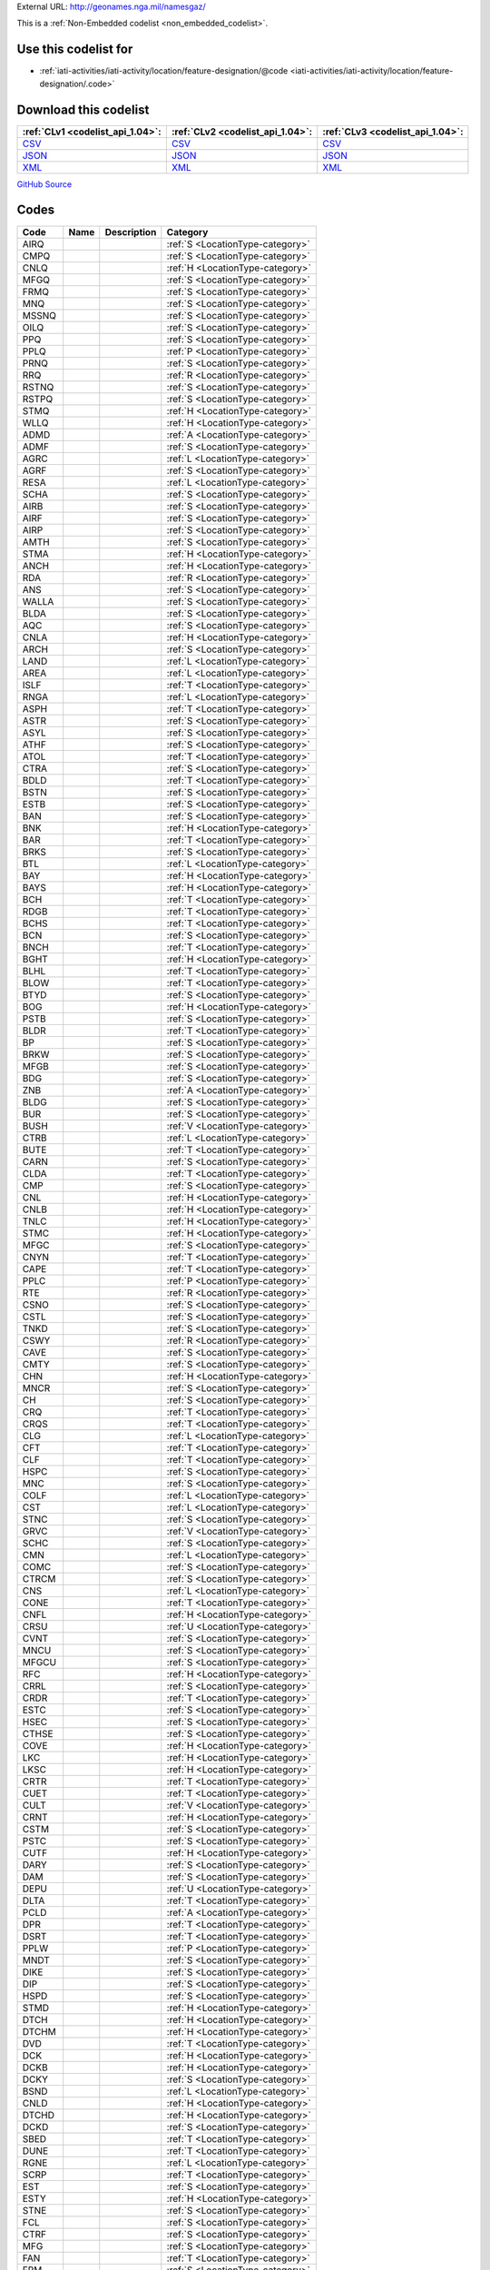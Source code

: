 





External URL: http://geonames.nga.mil/namesgaz/



This is a :ref:`Non-Embedded codelist <non_embedded_codelist>`.



Use this codelist for
---------------------

* :ref:`iati-activities/iati-activity/location/feature-designation/@code <iati-activities/iati-activity/location/feature-designation/.code>`



Download this codelist
----------------------

.. list-table::
   :header-rows: 1

   * - :ref:`CLv1 <codelist_api_1.04>`:
     - :ref:`CLv2 <codelist_api_1.04>`:
     - :ref:`CLv3 <codelist_api_1.04>`:

   * - `CSV <../downloads/clv1/codelist/LocationType.csv>`__
     - `CSV <../downloads/clv2/csv/fr/LocationType.csv>`__
     - `CSV <../downloads/clv3/csv/fr/LocationType.csv>`__

   * - `JSON <../downloads/clv1/codelist/LocationType.json>`__
     - `JSON <../downloads/clv2/json/fr/LocationType.json>`__
     - `JSON <../downloads/clv3/json/fr/LocationType.json>`__

   * - `XML <../downloads/clv1/codelist/LocationType.xml>`__
     - `XML <../downloads/clv2/xml/LocationType.xml>`__
     - `XML <../downloads/clv3/xml/LocationType.xml>`__

`GitHub Source <https://github.com/IATI/IATI-Codelists-NonEmbedded/blob/master/xml/LocationType.xml>`__

Codes
-----

.. _LocationType:
.. list-table::
   :header-rows: 1


   * - Code
     - Name
     - Description
     - Category

   

   * - AIRQ
     - 
     - 
     - :ref:`S <LocationType-category>`

   

   * - CMPQ
     - 
     - 
     - :ref:`S <LocationType-category>`

   

   * - CNLQ
     - 
     - 
     - :ref:`H <LocationType-category>`

   

   * - MFGQ
     - 
     - 
     - :ref:`S <LocationType-category>`

   

   * - FRMQ
     - 
     - 
     - :ref:`S <LocationType-category>`

   

   * - MNQ
     - 
     - 
     - :ref:`S <LocationType-category>`

   

   * - MSSNQ
     - 
     - 
     - :ref:`S <LocationType-category>`

   

   * - OILQ
     - 
     - 
     - :ref:`S <LocationType-category>`

   

   * - PPQ
     - 
     - 
     - :ref:`S <LocationType-category>`

   

   * - PPLQ
     - 
     - 
     - :ref:`P <LocationType-category>`

   

   * - PRNQ
     - 
     - 
     - :ref:`S <LocationType-category>`

   

   * - RRQ
     - 
     - 
     - :ref:`R <LocationType-category>`

   

   * - RSTNQ
     - 
     - 
     - :ref:`S <LocationType-category>`

   

   * - RSTPQ
     - 
     - 
     - :ref:`S <LocationType-category>`

   

   * - STMQ
     - 
     - 
     - :ref:`H <LocationType-category>`

   

   * - WLLQ
     - 
     - 
     - :ref:`H <LocationType-category>`

   

   * - ADMD
     - 
     - 
     - :ref:`A <LocationType-category>`

   

   * - ADMF
     - 
     - 
     - :ref:`S <LocationType-category>`

   

   * - AGRC
     - 
     - 
     - :ref:`L <LocationType-category>`

   

   * - AGRF
     - 
     - 
     - :ref:`S <LocationType-category>`

   

   * - RESA
     - 
     - 
     - :ref:`L <LocationType-category>`

   

   * - SCHA
     - 
     - 
     - :ref:`S <LocationType-category>`

   

   * - AIRB
     - 
     - 
     - :ref:`S <LocationType-category>`

   

   * - AIRF
     - 
     - 
     - :ref:`S <LocationType-category>`

   

   * - AIRP
     - 
     - 
     - :ref:`S <LocationType-category>`

   

   * - AMTH
     - 
     - 
     - :ref:`S <LocationType-category>`

   

   * - STMA
     - 
     - 
     - :ref:`H <LocationType-category>`

   

   * - ANCH
     - 
     - 
     - :ref:`H <LocationType-category>`

   

   * - RDA
     - 
     - 
     - :ref:`R <LocationType-category>`

   

   * - ANS
     - 
     - 
     - :ref:`S <LocationType-category>`

   

   * - WALLA
     - 
     - 
     - :ref:`S <LocationType-category>`

   

   * - BLDA
     - 
     - 
     - :ref:`S <LocationType-category>`

   

   * - AQC
     - 
     - 
     - :ref:`S <LocationType-category>`

   

   * - CNLA
     - 
     - 
     - :ref:`H <LocationType-category>`

   

   * - ARCH
     - 
     - 
     - :ref:`S <LocationType-category>`

   

   * - LAND
     - 
     - 
     - :ref:`L <LocationType-category>`

   

   * - AREA
     - 
     - 
     - :ref:`L <LocationType-category>`

   

   * - ISLF
     - 
     - 
     - :ref:`T <LocationType-category>`

   

   * - RNGA
     - 
     - 
     - :ref:`L <LocationType-category>`

   

   * - ASPH
     - 
     - 
     - :ref:`T <LocationType-category>`

   

   * - ASTR
     - 
     - 
     - :ref:`S <LocationType-category>`

   

   * - ASYL
     - 
     - 
     - :ref:`S <LocationType-category>`

   

   * - ATHF
     - 
     - 
     - :ref:`S <LocationType-category>`

   

   * - ATOL
     - 
     - 
     - :ref:`T <LocationType-category>`

   

   * - CTRA
     - 
     - 
     - :ref:`S <LocationType-category>`

   

   * - BDLD
     - 
     - 
     - :ref:`T <LocationType-category>`

   

   * - BSTN
     - 
     - 
     - :ref:`S <LocationType-category>`

   

   * - ESTB
     - 
     - 
     - :ref:`S <LocationType-category>`

   

   * - BAN
     - 
     - 
     - :ref:`S <LocationType-category>`

   

   * - BNK
     - 
     - 
     - :ref:`H <LocationType-category>`

   

   * - BAR
     - 
     - 
     - :ref:`T <LocationType-category>`

   

   * - BRKS
     - 
     - 
     - :ref:`S <LocationType-category>`

   

   * - BTL
     - 
     - 
     - :ref:`L <LocationType-category>`

   

   * - BAY
     - 
     - 
     - :ref:`H <LocationType-category>`

   

   * - BAYS
     - 
     - 
     - :ref:`H <LocationType-category>`

   

   * - BCH
     - 
     - 
     - :ref:`T <LocationType-category>`

   

   * - RDGB
     - 
     - 
     - :ref:`T <LocationType-category>`

   

   * - BCHS
     - 
     - 
     - :ref:`T <LocationType-category>`

   

   * - BCN
     - 
     - 
     - :ref:`S <LocationType-category>`

   

   * - BNCH
     - 
     - 
     - :ref:`T <LocationType-category>`

   

   * - BGHT
     - 
     - 
     - :ref:`H <LocationType-category>`

   

   * - BLHL
     - 
     - 
     - :ref:`T <LocationType-category>`

   

   * - BLOW
     - 
     - 
     - :ref:`T <LocationType-category>`

   

   * - BTYD
     - 
     - 
     - :ref:`S <LocationType-category>`

   

   * - BOG
     - 
     - 
     - :ref:`H <LocationType-category>`

   

   * - PSTB
     - 
     - 
     - :ref:`S <LocationType-category>`

   

   * - BLDR
     - 
     - 
     - :ref:`T <LocationType-category>`

   

   * - BP
     - 
     - 
     - :ref:`S <LocationType-category>`

   

   * - BRKW
     - 
     - 
     - :ref:`S <LocationType-category>`

   

   * - MFGB
     - 
     - 
     - :ref:`S <LocationType-category>`

   

   * - BDG
     - 
     - 
     - :ref:`S <LocationType-category>`

   

   * - ZNB
     - 
     - 
     - :ref:`A <LocationType-category>`

   

   * - BLDG
     - 
     - 
     - :ref:`S <LocationType-category>`

   

   * - BUR
     - 
     - 
     - :ref:`S <LocationType-category>`

   

   * - BUSH
     - 
     - 
     - :ref:`V <LocationType-category>`

   

   * - CTRB
     - 
     - 
     - :ref:`L <LocationType-category>`

   

   * - BUTE
     - 
     - 
     - :ref:`T <LocationType-category>`

   

   * - CARN
     - 
     - 
     - :ref:`S <LocationType-category>`

   

   * - CLDA
     - 
     - 
     - :ref:`T <LocationType-category>`

   

   * - CMP
     - 
     - 
     - :ref:`S <LocationType-category>`

   

   * - CNL
     - 
     - 
     - :ref:`H <LocationType-category>`

   

   * - CNLB
     - 
     - 
     - :ref:`H <LocationType-category>`

   

   * - TNLC
     - 
     - 
     - :ref:`H <LocationType-category>`

   

   * - STMC
     - 
     - 
     - :ref:`H <LocationType-category>`

   

   * - MFGC
     - 
     - 
     - :ref:`S <LocationType-category>`

   

   * - CNYN
     - 
     - 
     - :ref:`T <LocationType-category>`

   

   * - CAPE
     - 
     - 
     - :ref:`T <LocationType-category>`

   

   * - PPLC
     - 
     - 
     - :ref:`P <LocationType-category>`

   

   * - RTE
     - 
     - 
     - :ref:`R <LocationType-category>`

   

   * - CSNO
     - 
     - 
     - :ref:`S <LocationType-category>`

   

   * - CSTL
     - 
     - 
     - :ref:`S <LocationType-category>`

   

   * - TNKD
     - 
     - 
     - :ref:`S <LocationType-category>`

   

   * - CSWY
     - 
     - 
     - :ref:`R <LocationType-category>`

   

   * - CAVE
     - 
     - 
     - :ref:`S <LocationType-category>`

   

   * - CMTY
     - 
     - 
     - :ref:`S <LocationType-category>`

   

   * - CHN
     - 
     - 
     - :ref:`H <LocationType-category>`

   

   * - MNCR
     - 
     - 
     - :ref:`S <LocationType-category>`

   

   * - CH
     - 
     - 
     - :ref:`S <LocationType-category>`

   

   * - CRQ
     - 
     - 
     - :ref:`T <LocationType-category>`

   

   * - CRQS
     - 
     - 
     - :ref:`T <LocationType-category>`

   

   * - CLG
     - 
     - 
     - :ref:`L <LocationType-category>`

   

   * - CFT
     - 
     - 
     - :ref:`T <LocationType-category>`

   

   * - CLF
     - 
     - 
     - :ref:`T <LocationType-category>`

   

   * - HSPC
     - 
     - 
     - :ref:`S <LocationType-category>`

   

   * - MNC
     - 
     - 
     - :ref:`S <LocationType-category>`

   

   * - COLF
     - 
     - 
     - :ref:`L <LocationType-category>`

   

   * - CST
     - 
     - 
     - :ref:`L <LocationType-category>`

   

   * - STNC
     - 
     - 
     - :ref:`S <LocationType-category>`

   

   * - GRVC
     - 
     - 
     - :ref:`V <LocationType-category>`

   

   * - SCHC
     - 
     - 
     - :ref:`S <LocationType-category>`

   

   * - CMN
     - 
     - 
     - :ref:`L <LocationType-category>`

   

   * - COMC
     - 
     - 
     - :ref:`S <LocationType-category>`

   

   * - CTRCM
     - 
     - 
     - :ref:`S <LocationType-category>`

   

   * - CNS
     - 
     - 
     - :ref:`L <LocationType-category>`

   

   * - CONE
     - 
     - 
     - :ref:`T <LocationType-category>`

   

   * - CNFL
     - 
     - 
     - :ref:`H <LocationType-category>`

   

   * - CRSU
     - 
     - 
     - :ref:`U <LocationType-category>`

   

   * - CVNT
     - 
     - 
     - :ref:`S <LocationType-category>`

   

   * - MNCU
     - 
     - 
     - :ref:`S <LocationType-category>`

   

   * - MFGCU
     - 
     - 
     - :ref:`S <LocationType-category>`

   

   * - RFC
     - 
     - 
     - :ref:`H <LocationType-category>`

   

   * - CRRL
     - 
     - 
     - :ref:`S <LocationType-category>`

   

   * - CRDR
     - 
     - 
     - :ref:`T <LocationType-category>`

   

   * - ESTC
     - 
     - 
     - :ref:`S <LocationType-category>`

   

   * - HSEC
     - 
     - 
     - :ref:`S <LocationType-category>`

   

   * - CTHSE
     - 
     - 
     - :ref:`S <LocationType-category>`

   

   * - COVE
     - 
     - 
     - :ref:`H <LocationType-category>`

   

   * - LKC
     - 
     - 
     - :ref:`H <LocationType-category>`

   

   * - LKSC
     - 
     - 
     - :ref:`H <LocationType-category>`

   

   * - CRTR
     - 
     - 
     - :ref:`T <LocationType-category>`

   

   * - CUET
     - 
     - 
     - :ref:`T <LocationType-category>`

   

   * - CULT
     - 
     - 
     - :ref:`V <LocationType-category>`

   

   * - CRNT
     - 
     - 
     - :ref:`H <LocationType-category>`

   

   * - CSTM
     - 
     - 
     - :ref:`S <LocationType-category>`

   

   * - PSTC
     - 
     - 
     - :ref:`S <LocationType-category>`

   

   * - CUTF
     - 
     - 
     - :ref:`H <LocationType-category>`

   

   * - DARY
     - 
     - 
     - :ref:`S <LocationType-category>`

   

   * - DAM
     - 
     - 
     - :ref:`S <LocationType-category>`

   

   * - DEPU
     - 
     - 
     - :ref:`U <LocationType-category>`

   

   * - DLTA
     - 
     - 
     - :ref:`T <LocationType-category>`

   

   * - PCLD
     - 
     - 
     - :ref:`A <LocationType-category>`

   

   * - DPR
     - 
     - 
     - :ref:`T <LocationType-category>`

   

   * - DSRT
     - 
     - 
     - :ref:`T <LocationType-category>`

   

   * - PPLW
     - 
     - 
     - :ref:`P <LocationType-category>`

   

   * - MNDT
     - 
     - 
     - :ref:`S <LocationType-category>`

   

   * - DIKE
     - 
     - 
     - :ref:`S <LocationType-category>`

   

   * - DIP
     - 
     - 
     - :ref:`S <LocationType-category>`

   

   * - HSPD
     - 
     - 
     - :ref:`S <LocationType-category>`

   

   * - STMD
     - 
     - 
     - :ref:`H <LocationType-category>`

   

   * - DTCH
     - 
     - 
     - :ref:`H <LocationType-category>`

   

   * - DTCHM
     - 
     - 
     - :ref:`H <LocationType-category>`

   

   * - DVD
     - 
     - 
     - :ref:`T <LocationType-category>`

   

   * - DCK
     - 
     - 
     - :ref:`H <LocationType-category>`

   

   * - DCKB
     - 
     - 
     - :ref:`H <LocationType-category>`

   

   * - DCKY
     - 
     - 
     - :ref:`S <LocationType-category>`

   

   * - BSND
     - 
     - 
     - :ref:`L <LocationType-category>`

   

   * - CNLD
     - 
     - 
     - :ref:`H <LocationType-category>`

   

   * - DTCHD
     - 
     - 
     - :ref:`H <LocationType-category>`

   

   * - DCKD
     - 
     - 
     - :ref:`S <LocationType-category>`

   

   * - SBED
     - 
     - 
     - :ref:`T <LocationType-category>`

   

   * - DUNE
     - 
     - 
     - :ref:`T <LocationType-category>`

   

   * - RGNE
     - 
     - 
     - :ref:`L <LocationType-category>`

   

   * - SCRP
     - 
     - 
     - :ref:`T <LocationType-category>`

   

   * - EST
     - 
     - 
     - :ref:`S <LocationType-category>`

   

   * - ESTY
     - 
     - 
     - :ref:`H <LocationType-category>`

   

   * - STNE
     - 
     - 
     - :ref:`S <LocationType-category>`

   

   * - FCL
     - 
     - 
     - :ref:`S <LocationType-category>`

   

   * - CTRF
     - 
     - 
     - :ref:`S <LocationType-category>`

   

   * - MFG
     - 
     - 
     - :ref:`S <LocationType-category>`

   

   * - FAN
     - 
     - 
     - :ref:`T <LocationType-category>`

   

   * - FRM
     - 
     - 
     - :ref:`S <LocationType-category>`

   

   * - PPLF
     - 
     - 
     - :ref:`P <LocationType-category>`

   

   * - FRMS
     - 
     - 
     - :ref:`S <LocationType-category>`

   

   * - FRMT
     - 
     - 
     - :ref:`S <LocationType-category>`

   

   * - FY
     - 
     - 
     - :ref:`S <LocationType-category>`

   

   * - FYT
     - 
     - 
     - :ref:`S <LocationType-category>`

   

   * - FLD
     - 
     - 
     - :ref:`L <LocationType-category>`

   

   * - FIRE
     - 
     - 
     - :ref:`S <LocationType-category>`

   

   * - ADM1
     - 
     - 
     - :ref:`A <LocationType-category>`

   

   * - FISH
     - 
     - 
     - :ref:`H <LocationType-category>`

   

   * - PNDSF
     - 
     - 
     - :ref:`H <LocationType-category>`

   

   * - FSR
     - 
     - 
     - :ref:`T <LocationType-category>`

   

   * - FJD
     - 
     - 
     - :ref:`H <LocationType-category>`

   

   * - FJDS
     - 
     - 
     - :ref:`H <LocationType-category>`

   

   * - FORD
     - 
     - 
     - :ref:`T <LocationType-category>`

   

   * - RESF
     - 
     - 
     - :ref:`L <LocationType-category>`

   

   * - STNF
     - 
     - 
     - :ref:`S <LocationType-category>`

   

   * - FRST
     - 
     - 
     - :ref:`V <LocationType-category>`

   

   * - INLTQ
     - 
     - 
     - :ref:`H <LocationType-category>`

   

   * - MLSGQ
     - 
     - 
     - :ref:`S <LocationType-category>`

   

   * - FT
     - 
     - 
     - :ref:`S <LocationType-category>`

   

   * - FRSTF
     - 
     - 
     - :ref:`V <LocationType-category>`

   

   * - FNDY
     - 
     - 
     - :ref:`S <LocationType-category>`

   

   * - ADM4
     - 
     - 
     - :ref:`A <LocationType-category>`

   

   * - ZNF
     - 
     - 
     - :ref:`S <LocationType-category>`

   

   * - PCLF
     - 
     - 
     - :ref:`A <LocationType-category>`

   

   * - DPOF
     - 
     - 
     - :ref:`S <LocationType-category>`

   

   * - GAP
     - 
     - 
     - :ref:`T <LocationType-category>`

   

   * - GDN
     - 
     - 
     - :ref:`S <LocationType-category>`

   

   * - GOSP
     - 
     - 
     - :ref:`S <LocationType-category>`

   

   * - GASF
     - 
     - 
     - :ref:`L <LocationType-category>`

   

   * - GATE
     - 
     - 
     - :ref:`S <LocationType-category>`

   

   * - GYSR
     - 
     - 
     - :ref:`H <LocationType-category>`

   

   * - GHAT
     - 
     - 
     - :ref:`S <LocationType-category>`

   

   * - GLCR
     - 
     - 
     - :ref:`H <LocationType-category>`

   

   * - MNAU
     - 
     - 
     - :ref:`S <LocationType-category>`

   

   * - RECG
     - 
     - 
     - :ref:`S <LocationType-category>`

   

   * - GRGE
     - 
     - 
     - :ref:`T <LocationType-category>`

   

   * - GRSLD
     - 
     - 
     - :ref:`V <LocationType-category>`

   

   * - GRVE
     - 
     - 
     - :ref:`S <LocationType-category>`

   

   * - GVL
     - 
     - 
     - :ref:`L <LocationType-category>`

   

   * - GRAZ
     - 
     - 
     - :ref:`L <LocationType-category>`

   

   * - GHSE
     - 
     - 
     - :ref:`S <LocationType-category>`

   

   * - GULF
     - 
     - 
     - :ref:`H <LocationType-category>`

   

   * - HLT
     - 
     - 
     - :ref:`S <LocationType-category>`

   

   * - HMCK
     - 
     - 
     - :ref:`T <LocationType-category>`

   

   * - AIRG
     - 
     - 
     - :ref:`S <LocationType-category>`

   

   * - VALG
     - 
     - 
     - :ref:`T <LocationType-category>`

   

   * - HBR
     - 
     - 
     - :ref:`H <LocationType-category>`

   

   * - HDLD
     - 
     - 
     - :ref:`T <LocationType-category>`

   

   * - STMH
     - 
     - 
     - :ref:`H <LocationType-category>`

   

   * - HTH
     - 
     - 
     - :ref:`V <LocationType-category>`

   

   * - AIRH
     - 
     - 
     - :ref:`S <LocationType-category>`

   

   * - HERM
     - 
     - 
     - :ref:`S <LocationType-category>`

   

   * - HLL
     - 
     - 
     - :ref:`T <LocationType-category>`

   

   * - HLLS
     - 
     - 
     - :ref:`T <LocationType-category>`

   

   * - ADMDH
     - 
     - 
     - :ref:`A <LocationType-category>`

   

   * - ADM1H
     - 
     - 
     - :ref:`A <LocationType-category>`

   

   * - ADM4H
     - 
     - 
     - :ref:`A <LocationType-category>`

   

   * - PCLH
     - 
     - 
     - :ref:`A <LocationType-category>`

   

   * - PPLH
     - 
     - 
     - :ref:`P <LocationType-category>`

   

   * - RRH
     - 
     - 
     - :ref:`R <LocationType-category>`

   

   * - RSTNH
     - 
     - 
     - :ref:`S <LocationType-category>`

   

   * - RGNH
     - 
     - 
     - :ref:`L <LocationType-category>`

   

   * - ADM2H
     - 
     - 
     - :ref:`A <LocationType-category>`

   

   * - HSTS
     - 
     - 
     - :ref:`S <LocationType-category>`

   

   * - ADM3H
     - 
     - 
     - :ref:`A <LocationType-category>`

   

   * - UFHU
     - 
     - 
     - :ref:`U <LocationType-category>`

   

   * - HMSD
     - 
     - 
     - :ref:`S <LocationType-category>`

   

   * - HSP
     - 
     - 
     - :ref:`S <LocationType-category>`

   

   * - SPNT
     - 
     - 
     - :ref:`H <LocationType-category>`

   

   * - HTL
     - 
     - 
     - :ref:`S <LocationType-category>`

   

   * - HSE
     - 
     - 
     - :ref:`S <LocationType-category>`

   

   * - DEVH
     - 
     - 
     - :ref:`L <LocationType-category>`

   

   * - RESH
     - 
     - 
     - :ref:`L <LocationType-category>`

   

   * - HUT
     - 
     - 
     - :ref:`S <LocationType-category>`

   

   * - HUTS
     - 
     - 
     - :ref:`S <LocationType-category>`

   

   * - PSH
     - 
     - 
     - :ref:`S <LocationType-category>`

   

   * - CAPG
     - 
     - 
     - :ref:`H <LocationType-category>`

   

   * - DPRG
     - 
     - 
     - :ref:`H <LocationType-category>`

   

   * - DOMG
     - 
     - 
     - :ref:`H <LocationType-category>`

   

   * - RDGG
     - 
     - 
     - :ref:`H <LocationType-category>`

   

   * - PCLI
     - 
     - 
     - :ref:`A <LocationType-category>`

   

   * - INDS
     - 
     - 
     - :ref:`L <LocationType-category>`

   

   * - INLT
     - 
     - 
     - :ref:`H <LocationType-category>`

   

   * - STNI
     - 
     - 
     - :ref:`S <LocationType-category>`

   

   * - TRGD
     - 
     - 
     - :ref:`T <LocationType-category>`

   

   * - INTF
     - 
     - 
     - :ref:`T <LocationType-category>`

   

   * - LKI
     - 
     - 
     - :ref:`H <LocationType-category>`

   

   * - LKSI
     - 
     - 
     - :ref:`H <LocationType-category>`

   

   * - LKOI
     - 
     - 
     - :ref:`H <LocationType-category>`

   

   * - PNDI
     - 
     - 
     - :ref:`H <LocationType-category>`

   

   * - PNDSI
     - 
     - 
     - :ref:`H <LocationType-category>`

   

   * - POOLI
     - 
     - 
     - :ref:`H <LocationType-category>`

   

   * - RSVI
     - 
     - 
     - :ref:`H <LocationType-category>`

   

   * - LKNI
     - 
     - 
     - :ref:`H <LocationType-category>`

   

   * - LKSNI
     - 
     - 
     - :ref:`H <LocationType-category>`

   

   * - PNDNI
     - 
     - 
     - :ref:`H <LocationType-category>`

   

   * - STMI
     - 
     - 
     - :ref:`H <LocationType-category>`

   

   * - WTLDI
     - 
     - 
     - :ref:`H <LocationType-category>`

   

   * - RDIN
     - 
     - 
     - :ref:`S <LocationType-category>`

   

   * - MNFE
     - 
     - 
     - :ref:`S <LocationType-category>`

   

   * - FLDI
     - 
     - 
     - :ref:`L <LocationType-category>`

   

   * - CNLI
     - 
     - 
     - :ref:`H <LocationType-category>`

   

   * - DTCHI
     - 
     - 
     - :ref:`H <LocationType-category>`

   

   * - SYSI
     - 
     - 
     - :ref:`H <LocationType-category>`

   

   * - ISL
     - 
     - 
     - :ref:`T <LocationType-category>`

   

   * - ISLS
     - 
     - 
     - :ref:`T <LocationType-category>`

   

   * - STLMT
     - 
     - 
     - :ref:`P <LocationType-category>`

   

   * - ISTH
     - 
     - 
     - :ref:`T <LocationType-category>`

   

   * - JTY
     - 
     - 
     - :ref:`S <LocationType-category>`

   

   * - KRST
     - 
     - 
     - :ref:`T <LocationType-category>`

   

   * - CMPLA
     - 
     - 
     - :ref:`S <LocationType-category>`

   

   * - LGN
     - 
     - 
     - :ref:`H <LocationType-category>`

   

   * - LGNS
     - 
     - 
     - :ref:`H <LocationType-category>`

   

   * - LK
     - 
     - 
     - :ref:`H <LocationType-category>`

   

   * - LBED
     - 
     - 
     - :ref:`H <LocationType-category>`

   

   * - CHNL
     - 
     - 
     - :ref:`H <LocationType-category>`

   

   * - RGNL
     - 
     - 
     - :ref:`L <LocationType-category>`

   

   * - LKS
     - 
     - 
     - :ref:`H <LocationType-category>`

   

   * - ISLT
     - 
     - 
     - :ref:`T <LocationType-category>`

   

   * - LNDF
     - 
     - 
     - :ref:`S <LocationType-category>`

   

   * - LDNG
     - 
     - 
     - :ref:`S <LocationType-category>`

   

   * - LAVA
     - 
     - 
     - :ref:`T <LocationType-category>`

   

   * - MNPB
     - 
     - 
     - :ref:`S <LocationType-category>`

   

   * - LTER
     - 
     - 
     - :ref:`A <LocationType-category>`

   

   * - LEPC
     - 
     - 
     - :ref:`S <LocationType-category>`

   

   * - HSPL
     - 
     - 
     - :ref:`S <LocationType-category>`

   

   * - LEV
     - 
     - 
     - :ref:`T <LocationType-category>`

   

   * - LTHSE
     - 
     - 
     - :ref:`S <LocationType-category>`

   

   * - MFGLM
     - 
     - 
     - :ref:`S <LocationType-category>`

   

   * - GOVL
     - 
     - 
     - :ref:`S <LocationType-category>`

   

   * - LCTY
     - 
     - 
     - :ref:`L <LocationType-category>`

   

   * - LOCK
     - 
     - 
     - :ref:`S <LocationType-category>`

   

   * - CMPL
     - 
     - 
     - :ref:`S <LocationType-category>`

   

   * - STMSB
     - 
     - 
     - :ref:`H <LocationType-category>`

   

   * - MVA
     - 
     - 
     - :ref:`L <LocationType-category>`

   

   * - ISLM
     - 
     - 
     - :ref:`T <LocationType-category>`

   

   * - MGV
     - 
     - 
     - :ref:`H <LocationType-category>`

   

   * - MAR
     - 
     - 
     - :ref:`S <LocationType-category>`

   

   * - CHNM
     - 
     - 
     - :ref:`H <LocationType-category>`

   

   * - SCHN
     - 
     - 
     - :ref:`S <LocationType-category>`

   

   * - MKT
     - 
     - 
     - :ref:`S <LocationType-category>`

   

   * - MRSH
     - 
     - 
     - :ref:`H <LocationType-category>`

   

   * - MDW
     - 
     - 
     - :ref:`V <LocationType-category>`

   

   * - NKM
     - 
     - 
     - :ref:`T <LocationType-category>`

   

   * - CTRM
     - 
     - 
     - :ref:`S <LocationType-category>`

   

   * - MESA
     - 
     - 
     - :ref:`T <LocationType-category>`

   

   * - STNM
     - 
     - 
     - :ref:`S <LocationType-category>`

   

   * - MILB
     - 
     - 
     - :ref:`L <LocationType-category>`

   

   * - INSM
     - 
     - 
     - :ref:`S <LocationType-category>`

   

   * - SCHM
     - 
     - 
     - :ref:`S <LocationType-category>`

   

   * - ML
     - 
     - 
     - :ref:`S <LocationType-category>`

   

   * - MN
     - 
     - 
     - :ref:`S <LocationType-category>`

   

   * - MNA
     - 
     - 
     - :ref:`L <LocationType-category>`

   

   * - CMPMN
     - 
     - 
     - :ref:`S <LocationType-category>`

   

   * - MSSN
     - 
     - 
     - :ref:`S <LocationType-category>`

   

   * - MOLE
     - 
     - 
     - :ref:`S <LocationType-category>`

   

   * - MSTY
     - 
     - 
     - :ref:`S <LocationType-category>`

   

   * - MNMT
     - 
     - 
     - :ref:`S <LocationType-category>`

   

   * - MOOR
     - 
     - 
     - :ref:`H <LocationType-category>`

   

   * - MRN
     - 
     - 
     - :ref:`T <LocationType-category>`

   

   * - MSQE
     - 
     - 
     - :ref:`S <LocationType-category>`

   

   * - MND
     - 
     - 
     - :ref:`T <LocationType-category>`

   

   * - MT
     - 
     - 
     - :ref:`T <LocationType-category>`

   

   * - MTS
     - 
     - 
     - :ref:`T <LocationType-category>`

   

   * - FLTM
     - 
     - 
     - :ref:`H <LocationType-category>`

   

   * - MFGM
     - 
     - 
     - :ref:`S <LocationType-category>`

   

   * - MUS
     - 
     - 
     - :ref:`S <LocationType-category>`

   

   * - NRWS
     - 
     - 
     - :ref:`H <LocationType-category>`

   

   * - TNLN
     - 
     - 
     - :ref:`R <LocationType-category>`

   

   * - RESN
     - 
     - 
     - :ref:`L <LocationType-category>`

   

   * - NVB
     - 
     - 
     - :ref:`L <LocationType-category>`

   

   * - CNLN
     - 
     - 
     - :ref:`H <LocationType-category>`

   

   * - CHNN
     - 
     - 
     - :ref:`H <LocationType-category>`

   

   * - MNNI
     - 
     - 
     - :ref:`S <LocationType-category>`

   

   * - NOV
     - 
     - 
     - :ref:`S <LocationType-category>`

   

   * - PSN
     - 
     - 
     - :ref:`S <LocationType-category>`

   

   * - NTK
     - 
     - 
     - :ref:`T <LocationType-category>`

   

   * - NTKS
     - 
     - 
     - :ref:`T <LocationType-category>`

   

   * - NSY
     - 
     - 
     - :ref:`S <LocationType-category>`

   

   * - OAS
     - 
     - 
     - :ref:`L <LocationType-category>`

   

   * - OBPT
     - 
     - 
     - :ref:`S <LocationType-category>`

   

   * - OBS
     - 
     - 
     - :ref:`S <LocationType-category>`

   

   * - OCN
     - 
     - 
     - :ref:`H <LocationType-category>`

   

   * - BLDO
     - 
     - 
     - :ref:`S <LocationType-category>`

   

   * - CMPO
     - 
     - 
     - :ref:`S <LocationType-category>`

   

   * - ESTO
     - 
     - 
     - :ref:`S <LocationType-category>`

   

   * - OILP
     - 
     - 
     - :ref:`R <LocationType-category>`

   

   * - OILJ
     - 
     - 
     - :ref:`S <LocationType-category>`

   

   * - TRMO
     - 
     - 
     - :ref:`S <LocationType-category>`

   

   * - PMPO
     - 
     - 
     - :ref:`S <LocationType-category>`

   

   * - OILR
     - 
     - 
     - :ref:`S <LocationType-category>`

   

   * - OILW
     - 
     - 
     - :ref:`S <LocationType-category>`

   

   * - OILF
     - 
     - 
     - :ref:`L <LocationType-category>`

   

   * - GRVO
     - 
     - 
     - :ref:`V <LocationType-category>`

   

   * - MLO
     - 
     - 
     - :ref:`S <LocationType-category>`

   

   * - OCH
     - 
     - 
     - :ref:`V <LocationType-category>`

   

   * - MLM
     - 
     - 
     - :ref:`S <LocationType-category>`

   

   * - OVF
     - 
     - 
     - :ref:`H <LocationType-category>`

   

   * - LKO
     - 
     - 
     - :ref:`H <LocationType-category>`

   

   * - PGDA
     - 
     - 
     - :ref:`S <LocationType-category>`

   

   * - PAL
     - 
     - 
     - :ref:`S <LocationType-category>`

   

   * - GRVP
     - 
     - 
     - :ref:`V <LocationType-category>`

   

   * - RESP
     - 
     - 
     - :ref:`L <LocationType-category>`

   

   * - PAN
     - 
     - 
     - :ref:`T <LocationType-category>`

   

   * - PANS
     - 
     - 
     - :ref:`T <LocationType-category>`

   

   * - PRSH
     - 
     - 
     - :ref:`A <LocationType-category>`

   

   * - PRK
     - 
     - 
     - :ref:`L <LocationType-category>`

   

   * - PRKGT
     - 
     - 
     - :ref:`S <LocationType-category>`

   

   * - PRKHQ
     - 
     - 
     - :ref:`S <LocationType-category>`

   

   * - GARG
     - 
     - 
     - :ref:`S <LocationType-category>`

   

   * - PKLT
     - 
     - 
     - :ref:`S <LocationType-category>`

   

   * - PASS
     - 
     - 
     - :ref:`T <LocationType-category>`

   

   * - PSTP
     - 
     - 
     - :ref:`S <LocationType-category>`

   

   * - PK
     - 
     - 
     - :ref:`T <LocationType-category>`

   

   * - PKS
     - 
     - 
     - :ref:`T <LocationType-category>`

   

   * - PEAT
     - 
     - 
     - :ref:`L <LocationType-category>`

   

   * - PEN
     - 
     - 
     - :ref:`T <LocationType-category>`

   

   * - BSNP
     - 
     - 
     - :ref:`L <LocationType-category>`

   

   * - MFGPH
     - 
     - 
     - :ref:`S <LocationType-category>`

   

   * - PIER
     - 
     - 
     - :ref:`S <LocationType-category>`

   

   * - GRVPN
     - 
     - 
     - :ref:`V <LocationType-category>`

   

   * - MNPL
     - 
     - 
     - :ref:`S <LocationType-category>`

   

   * - PLN
     - 
     - 
     - :ref:`T <LocationType-category>`

   

   * - PLAT
     - 
     - 
     - :ref:`T <LocationType-category>`

   

   * - PT
     - 
     - 
     - :ref:`T <LocationType-category>`

   

   * - PTS
     - 
     - 
     - :ref:`T <LocationType-category>`

   

   * - PLDR
     - 
     - 
     - :ref:`T <LocationType-category>`

   

   * - PP
     - 
     - 
     - :ref:`S <LocationType-category>`

   

   * - PCL
     - 
     - 
     - :ref:`A <LocationType-category>`

   

   * - PND
     - 
     - 
     - :ref:`H <LocationType-category>`

   

   * - PNDS
     - 
     - 
     - :ref:`H <LocationType-category>`

   

   * - POOL
     - 
     - 
     - :ref:`H <LocationType-category>`

   

   * - PPLL
     - 
     - 
     - :ref:`P <LocationType-category>`

   

   * - PPL
     - 
     - 
     - :ref:`P <LocationType-category>`

   

   * - PPLS
     - 
     - 
     - :ref:`P <LocationType-category>`

   

   * - PRT
     - 
     - 
     - :ref:`L <LocationType-category>`

   

   * - PTGE
     - 
     - 
     - :ref:`R <LocationType-category>`

   

   * - PO
     - 
     - 
     - :ref:`S <LocationType-category>`

   

   * - PS
     - 
     - 
     - :ref:`S <LocationType-category>`

   

   * - PRN
     - 
     - 
     - :ref:`S <LocationType-category>`

   

   * - PRMN
     - 
     - 
     - :ref:`R <LocationType-category>`

   

   * - PROM
     - 
     - 
     - :ref:`T <LocationType-category>`

   

   * - PYR
     - 
     - 
     - :ref:`S <LocationType-category>`

   

   * - PYRS
     - 
     - 
     - :ref:`S <LocationType-category>`

   

   * - MNQR
     - 
     - 
     - :ref:`S <LocationType-category>`

   

   * - QUAY
     - 
     - 
     - :ref:`S <LocationType-category>`

   

   * - QCKS
     - 
     - 
     - :ref:`L <LocationType-category>`

   

   * - RECR
     - 
     - 
     - :ref:`S <LocationType-category>`

   

   * - OBSR
     - 
     - 
     - :ref:`S <LocationType-category>`

   

   * - STNR
     - 
     - 
     - :ref:`S <LocationType-category>`

   

   * - RR
     - 
     - 
     - :ref:`R <LocationType-category>`

   

   * - RJCT
     - 
     - 
     - :ref:`R <LocationType-category>`

   

   * - RSD
     - 
     - 
     - :ref:`S <LocationType-category>`

   

   * - RSGNL
     - 
     - 
     - :ref:`S <LocationType-category>`

   

   * - RSTN
     - 
     - 
     - :ref:`S <LocationType-category>`

   

   * - RSTP
     - 
     - 
     - :ref:`S <LocationType-category>`

   

   * - TNLRR
     - 
     - 
     - :ref:`R <LocationType-category>`

   

   * - RYD
     - 
     - 
     - :ref:`R <LocationType-category>`

   

   * - RNCH
     - 
     - 
     - :ref:`S <LocationType-category>`

   

   * - RPDS
     - 
     - 
     - :ref:`H <LocationType-category>`

   

   * - RVN
     - 
     - 
     - :ref:`H <LocationType-category>`

   

   * - RCH
     - 
     - 
     - :ref:`H <LocationType-category>`

   

   * - RF
     - 
     - 
     - :ref:`H <LocationType-category>`

   

   * - PRNJ
     - 
     - 
     - :ref:`S <LocationType-category>`

   

   * - CMPRF
     - 
     - 
     - :ref:`S <LocationType-category>`

   

   * - RGN
     - 
     - 
     - :ref:`L <LocationType-category>`

   

   * - CTRR
     - 
     - 
     - :ref:`S <LocationType-category>`

   

   * - PPLR
     - 
     - 
     - :ref:`P <LocationType-category>`

   

   * - RLG
     - 
     - 
     - :ref:`S <LocationType-category>`

   

   * - ITTR
     - 
     - 
     - :ref:`S <LocationType-category>`

   

   * - RESV
     - 
     - 
     - :ref:`L <LocationType-category>`

   

   * - RES
     - 
     - 
     - :ref:`L <LocationType-category>`

   

   * - RSV
     - 
     - 
     - :ref:`H <LocationType-category>`

   

   * - RSRT
     - 
     - 
     - :ref:`S <LocationType-category>`

   

   * - RHSE
     - 
     - 
     - :ref:`S <LocationType-category>`

   

   * - RLGR
     - 
     - 
     - :ref:`S <LocationType-category>`

   

   * - RDGE
     - 
     - 
     - :ref:`T <LocationType-category>`

   

   * - RD
     - 
     - 
     - :ref:`R <LocationType-category>`

   

   * - RDB
     - 
     - 
     - :ref:`R <LocationType-category>`

   

   * - RDCUT
     - 
     - 
     - :ref:`R <LocationType-category>`

   

   * - RDJCT
     - 
     - 
     - :ref:`R <LocationType-category>`

   

   * - TNLRD
     - 
     - 
     - :ref:`R <LocationType-category>`

   

   * - RDST
     - 
     - 
     - :ref:`H <LocationType-category>`

   

   * - RK
     - 
     - 
     - :ref:`T <LocationType-category>`

   

   * - HMDA
     - 
     - 
     - :ref:`T <LocationType-category>`

   

   * - RKFL
     - 
     - 
     - :ref:`T <LocationType-category>`

   

   * - RKS
     - 
     - 
     - :ref:`T <LocationType-category>`

   

   * - RKRY
     - 
     - 
     - :ref:`S <LocationType-category>`

   

   * - ESTR
     - 
     - 
     - :ref:`S <LocationType-category>`

   

   * - RUIN
     - 
     - 
     - :ref:`S <LocationType-category>`

   

   * - BDGQ
     - 
     - 
     - :ref:`S <LocationType-category>`

   

   * - DAMQ
     - 
     - 
     - :ref:`S <LocationType-category>`

   

   * - SBKH
     - 
     - 
     - :ref:`H <LocationType-category>`

   

   * - SDL
     - 
     - 
     - :ref:`T <LocationType-category>`

   

   * - SALT
     - 
     - 
     - :ref:`L <LocationType-category>`

   

   * - MFGN
     - 
     - 
     - :ref:`H <LocationType-category>`

   

   * - LKN
     - 
     - 
     - :ref:`H <LocationType-category>`

   

   * - LKSN
     - 
     - 
     - :ref:`H <LocationType-category>`

   

   * - MRSHN
     - 
     - 
     - :ref:`H <LocationType-category>`

   

   * - MNN
     - 
     - 
     - :ref:`S <LocationType-category>`

   

   * - PNDN
     - 
     - 
     - :ref:`H <LocationType-category>`

   

   * - PNDSN
     - 
     - 
     - :ref:`H <LocationType-category>`

   

   * - SNTR
     - 
     - 
     - :ref:`S <LocationType-category>`

   

   * - SAND
     - 
     - 
     - :ref:`T <LocationType-category>`

   

   * - ERG
     - 
     - 
     - :ref:`T <LocationType-category>`

   

   * - STNS
     - 
     - 
     - :ref:`S <LocationType-category>`

   

   * - MLSW
     - 
     - 
     - :ref:`S <LocationType-category>`

   

   * - SCH
     - 
     - 
     - :ref:`S <LocationType-category>`

   

   * - ADMS
     - 
     - 
     - :ref:`A <LocationType-category>`

   

   * - STNB
     - 
     - 
     - :ref:`S <LocationType-category>`

   

   * - SCRB
     - 
     - 
     - :ref:`V <LocationType-category>`

   

   * - SEA
     - 
     - 
     - :ref:`H <LocationType-category>`

   

   * - SCNU
     - 
     - 
     - :ref:`U <LocationType-category>`

   

   * - SCSU
     - 
     - 
     - :ref:`U <LocationType-category>`

   

   * - SMU
     - 
     - 
     - :ref:`U <LocationType-category>`

   

   * - SMSU
     - 
     - 
     - :ref:`U <LocationType-category>`

   

   * - AIRS
     - 
     - 
     - :ref:`H <LocationType-category>`

   

   * - PPLA
     - 
     - 
     - :ref:`P <LocationType-category>`

   

   * - PPLA4
     - 
     - 
     - :ref:`P <LocationType-category>`

   

   * - PPLA2
     - 
     - 
     - :ref:`P <LocationType-category>`

   

   * - PPLA3
     - 
     - 
     - :ref:`P <LocationType-category>`

   

   * - ADM2
     - 
     - 
     - :ref:`A <LocationType-category>`

   

   * - BNKX
     - 
     - 
     - :ref:`H <LocationType-category>`

   

   * - CNLX
     - 
     - 
     - :ref:`H <LocationType-category>`

   

   * - ESTX
     - 
     - 
     - :ref:`S <LocationType-category>`

   

   * - HBRX
     - 
     - 
     - :ref:`H <LocationType-category>`

   

   * - PCLIX
     - 
     - 
     - :ref:`A <LocationType-category>`

   

   * - STMIX
     - 
     - 
     - :ref:`H <LocationType-category>`

   

   * - ISLX
     - 
     - 
     - :ref:`T <LocationType-category>`

   

   * - LGNX
     - 
     - 
     - :ref:`H <LocationType-category>`

   

   * - LKX
     - 
     - 
     - :ref:`H <LocationType-category>`

   

   * - PENX
     - 
     - 
     - :ref:`T <LocationType-category>`

   

   * - PLNX
     - 
     - 
     - :ref:`T <LocationType-category>`

   

   * - PLATX
     - 
     - 
     - :ref:`T <LocationType-category>`

   

   * - PPLX
     - 
     - 
     - :ref:`P <LocationType-category>`

   

   * - RFX
     - 
     - 
     - :ref:`H <LocationType-category>`

   

   * - STMX
     - 
     - 
     - :ref:`H <LocationType-category>`

   

   * - VALX
     - 
     - 
     - :ref:`T <LocationType-category>`

   

   * - WADX
     - 
     - 
     - :ref:`H <LocationType-category>`

   

   * - FLLSX
     - 
     - 
     - :ref:`H <LocationType-category>`

   

   * - PCLS
     - 
     - 
     - :ref:`A <LocationType-category>`

   

   * - SWT
     - 
     - 
     - :ref:`S <LocationType-category>`

   

   * - SHPF
     - 
     - 
     - :ref:`S <LocationType-category>`

   

   * - SHOL
     - 
     - 
     - :ref:`H <LocationType-category>`

   

   * - SHOPC
     - 
     - 
     - :ref:`S <LocationType-category>`

   

   * - SHOR
     - 
     - 
     - :ref:`T <LocationType-category>`

   

   * - SHRN
     - 
     - 
     - :ref:`S <LocationType-category>`

   

   * - SILL
     - 
     - 
     - :ref:`H <LocationType-category>`

   

   * - SINK
     - 
     - 
     - :ref:`T <LocationType-category>`

   

   * - ESTSL
     - 
     - 
     - :ref:`S <LocationType-category>`

   

   * - SLID
     - 
     - 
     - :ref:`T <LocationType-category>`

   

   * - SLP
     - 
     - 
     - :ref:`T <LocationType-category>`

   

   * - SLCE
     - 
     - 
     - :ref:`S <LocationType-category>`

   

   * - SNOW
     - 
     - 
     - :ref:`L <LocationType-category>`

   

   * - SD
     - 
     - 
     - :ref:`H <LocationType-category>`

   

   * - SPA
     - 
     - 
     - :ref:`S <LocationType-category>`

   

   * - CTRS
     - 
     - 
     - :ref:`S <LocationType-category>`

   

   * - SPLY
     - 
     - 
     - :ref:`S <LocationType-category>`

   

   * - SPIT
     - 
     - 
     - :ref:`T <LocationType-category>`

   

   * - SPNG
     - 
     - 
     - :ref:`H <LocationType-category>`

   

   * - SPUR
     - 
     - 
     - :ref:`T <LocationType-category>`

   

   * - SQR
     - 
     - 
     - :ref:`S <LocationType-category>`

   

   * - STBL
     - 
     - 
     - :ref:`S <LocationType-category>`

   

   * - STDM
     - 
     - 
     - :ref:`S <LocationType-category>`

   

   * - STPS
     - 
     - 
     - :ref:`S <LocationType-category>`

   

   * - STKR
     - 
     - 
     - :ref:`R <LocationType-category>`

   

   * - REG
     - 
     - 
     - :ref:`T <LocationType-category>`

   

   * - RET
     - 
     - 
     - :ref:`S <LocationType-category>`

   

   * - SHSE
     - 
     - 
     - :ref:`S <LocationType-category>`

   

   * - STRT
     - 
     - 
     - :ref:`H <LocationType-category>`

   

   * - STM
     - 
     - 
     - :ref:`H <LocationType-category>`

   

   * - BNKR
     - 
     - 
     - :ref:`H <LocationType-category>`

   

   * - STMB
     - 
     - 
     - :ref:`H <LocationType-category>`

   

   * - STMGS
     - 
     - 
     - :ref:`S <LocationType-category>`

   

   * - STMM
     - 
     - 
     - :ref:`H <LocationType-category>`

   

   * - STMS
     - 
     - 
     - :ref:`H <LocationType-category>`

   

   * - ST
     - 
     - 
     - :ref:`R <LocationType-category>`

   

   * - DAMSB
     - 
     - 
     - :ref:`S <LocationType-category>`

   

   * - SUBW
     - 
     - 
     - :ref:`S <LocationType-category>`

   

   * - SUBS
     - 
     - 
     - :ref:`S <LocationType-category>`

   

   * - MLSG
     - 
     - 
     - :ref:`S <LocationType-category>`

   

   * - ESTSG
     - 
     - 
     - :ref:`S <LocationType-category>`

   

   * - MFGSG
     - 
     - 
     - :ref:`S <LocationType-category>`

   

   * - SPNS
     - 
     - 
     - :ref:`H <LocationType-category>`

   

   * - SWMP
     - 
     - 
     - :ref:`H <LocationType-category>`

   

   * - SYG
     - 
     - 
     - :ref:`S <LocationType-category>`

   

   * - TMTU
     - 
     - 
     - :ref:`U <LocationType-category>`

   

   * - TMSU
     - 
     - 
     - :ref:`U <LocationType-category>`

   

   * - TAL
     - 
     - 
     - :ref:`T <LocationType-category>`

   

   * - OILT
     - 
     - 
     - :ref:`S <LocationType-category>`

   

   * - ESTT
     - 
     - 
     - :ref:`S <LocationType-category>`

   

   * - SCHT
     - 
     - 
     - :ref:`S <LocationType-category>`

   

   * - TMPL
     - 
     - 
     - :ref:`S <LocationType-category>`

   

   * - AIRT
     - 
     - 
     - :ref:`S <LocationType-category>`

   

   * - TRR
     - 
     - 
     - :ref:`T <LocationType-category>`

   

   * - TERR
     - 
     - 
     - :ref:`A <LocationType-category>`

   

   * - ADM3
     - 
     - 
     - :ref:`A <LocationType-category>`

   

   * - CRKT
     - 
     - 
     - :ref:`H <LocationType-category>`

   

   * - FLTT
     - 
     - 
     - :ref:`H <LocationType-category>`

   

   * - MNSN
     - 
     - 
     - :ref:`S <LocationType-category>`

   

   * - TOLL
     - 
     - 
     - :ref:`S <LocationType-category>`

   

   * - TMB
     - 
     - 
     - :ref:`S <LocationType-category>`

   

   * - TOWR
     - 
     - 
     - :ref:`S <LocationType-category>`

   

   * - RDCR
     - 
     - 
     - :ref:`S <LocationType-category>`

   

   * - TRL
     - 
     - 
     - :ref:`R <LocationType-category>`

   

   * - TRANT
     - 
     - 
     - :ref:`S <LocationType-category>`

   

   * - TREE
     - 
     - 
     - :ref:`V <LocationType-category>`

   

   * - TRIG
     - 
     - 
     - :ref:`S <LocationType-category>`

   

   * - TRB
     - 
     - 
     - :ref:`L <LocationType-category>`

   

   * - TUND
     - 
     - 
     - :ref:`V <LocationType-category>`

   

   * - TNL
     - 
     - 
     - :ref:`R <LocationType-category>`

   

   * - TNLS
     - 
     - 
     - :ref:`R <LocationType-category>`

   

   * - CNLSB
     - 
     - 
     - :ref:`H <LocationType-category>`

   

   * - LKSB
     - 
     - 
     - :ref:`H <LocationType-category>`

   

   * - APNU
     - 
     - 
     - :ref:`U <LocationType-category>`

   

   * - ARCU
     - 
     - 
     - :ref:`U <LocationType-category>`

   

   * - ARRU
     - 
     - 
     - :ref:`U <LocationType-category>`

   

   * - BNKU
     - 
     - 
     - :ref:`U <LocationType-category>`

   

   * - BKSU
     - 
     - 
     - :ref:`U <LocationType-category>`

   

   * - BSNU
     - 
     - 
     - :ref:`U <LocationType-category>`

   

   * - BNCU
     - 
     - 
     - :ref:`U <LocationType-category>`

   

   * - BDLU
     - 
     - 
     - :ref:`U <LocationType-category>`

   

   * - CNYU
     - 
     - 
     - :ref:`U <LocationType-category>`

   

   * - CNSU
     - 
     - 
     - :ref:`U <LocationType-category>`

   

   * - CDAU
     - 
     - 
     - :ref:`U <LocationType-category>`

   

   * - ESCU
     - 
     - 
     - :ref:`U <LocationType-category>`

   

   * - FANU
     - 
     - 
     - :ref:`U <LocationType-category>`

   

   * - FLTU
     - 
     - 
     - :ref:`U <LocationType-category>`

   

   * - FRKU
     - 
     - 
     - :ref:`U <LocationType-category>`

   

   * - FRSU
     - 
     - 
     - :ref:`U <LocationType-category>`

   

   * - FRZU
     - 
     - 
     - :ref:`U <LocationType-category>`

   

   * - FURU
     - 
     - 
     - :ref:`U <LocationType-category>`

   

   * - GAPU
     - 
     - 
     - :ref:`U <LocationType-category>`

   

   * - GLYU
     - 
     - 
     - :ref:`U <LocationType-category>`

   

   * - HLLU
     - 
     - 
     - :ref:`U <LocationType-category>`

   

   * - HLSU
     - 
     - 
     - :ref:`U <LocationType-category>`

   

   * - HOLU
     - 
     - 
     - :ref:`U <LocationType-category>`

   

   * - KNLU
     - 
     - 
     - :ref:`U <LocationType-category>`

   

   * - KNSU
     - 
     - 
     - :ref:`U <LocationType-category>`

   

   * - LDGU
     - 
     - 
     - :ref:`U <LocationType-category>`

   

   * - LEVU
     - 
     - 
     - :ref:`U <LocationType-category>`

   

   * - MDVU
     - 
     - 
     - :ref:`U <LocationType-category>`

   

   * - MESU
     - 
     - 
     - :ref:`U <LocationType-category>`

   

   * - MOTU
     - 
     - 
     - :ref:`U <LocationType-category>`

   

   * - MNDU
     - 
     - 
     - :ref:`U <LocationType-category>`

   

   * - MTU
     - 
     - 
     - :ref:`U <LocationType-category>`

   

   * - MTSU
     - 
     - 
     - :ref:`U <LocationType-category>`

   

   * - PKU
     - 
     - 
     - :ref:`U <LocationType-category>`

   

   * - PKSU
     - 
     - 
     - :ref:`U <LocationType-category>`

   

   * - PNLU
     - 
     - 
     - :ref:`U <LocationType-category>`

   

   * - PLNU
     - 
     - 
     - :ref:`U <LocationType-category>`

   

   * - PLTU
     - 
     - 
     - :ref:`U <LocationType-category>`

   

   * - PLFU
     - 
     - 
     - :ref:`U <LocationType-category>`

   

   * - PRVU
     - 
     - 
     - :ref:`U <LocationType-category>`

   

   * - RMPU
     - 
     - 
     - :ref:`U <LocationType-category>`

   

   * - RNGU
     - 
     - 
     - :ref:`U <LocationType-category>`

   

   * - RAVU
     - 
     - 
     - :ref:`U <LocationType-category>`

   

   * - RFU
     - 
     - 
     - :ref:`U <LocationType-category>`

   

   * - RFSU
     - 
     - 
     - :ref:`U <LocationType-category>`

   

   * - RDGU
     - 
     - 
     - :ref:`U <LocationType-category>`

   

   * - RDSU
     - 
     - 
     - :ref:`U <LocationType-category>`

   

   * - RISU
     - 
     - 
     - :ref:`U <LocationType-category>`

   

   * - SDLU
     - 
     - 
     - :ref:`U <LocationType-category>`

   

   * - SHFU
     - 
     - 
     - :ref:`U <LocationType-category>`

   

   * - EDGU
     - 
     - 
     - :ref:`U <LocationType-category>`

   

   * - SHVU
     - 
     - 
     - :ref:`U <LocationType-category>`

   

   * - SHLU
     - 
     - 
     - :ref:`U <LocationType-category>`

   

   * - SHSU
     - 
     - 
     - :ref:`U <LocationType-category>`

   

   * - SILU
     - 
     - 
     - :ref:`U <LocationType-category>`

   

   * - SLPU
     - 
     - 
     - :ref:`U <LocationType-category>`

   

   * - SPRU
     - 
     - 
     - :ref:`U <LocationType-category>`

   

   * - TERU
     - 
     - 
     - :ref:`U <LocationType-category>`

   

   * - TNGU
     - 
     - 
     - :ref:`U <LocationType-category>`

   

   * - TRNU
     - 
     - 
     - :ref:`U <LocationType-category>`

   

   * - TRGU
     - 
     - 
     - :ref:`U <LocationType-category>`

   

   * - VALU
     - 
     - 
     - :ref:`U <LocationType-category>`

   

   * - VLSU
     - 
     - 
     - :ref:`U <LocationType-category>`

   

   * - USGE
     - 
     - 
     - :ref:`S <LocationType-category>`

   

   * - UPLD
     - 
     - 
     - :ref:`T <LocationType-category>`

   

   * - VAL
     - 
     - 
     - :ref:`T <LocationType-category>`

   

   * - VALS
     - 
     - 
     - :ref:`T <LocationType-category>`

   

   * - VETF
     - 
     - 
     - :ref:`S <LocationType-category>`

   

   * - VIN
     - 
     - 
     - :ref:`V <LocationType-category>`

   

   * - VINS
     - 
     - 
     - :ref:`V <LocationType-category>`

   

   * - VLC
     - 
     - 
     - :ref:`T <LocationType-category>`

   

   * - WAD
     - 
     - 
     - :ref:`H <LocationType-category>`

   

   * - WADB
     - 
     - 
     - :ref:`H <LocationType-category>`

   

   * - WADJ
     - 
     - 
     - :ref:`H <LocationType-category>`

   

   * - WADM
     - 
     - 
     - :ref:`H <LocationType-category>`

   

   * - WADS
     - 
     - 
     - :ref:`H <LocationType-category>`

   

   * - WALL
     - 
     - 
     - :ref:`S <LocationType-category>`

   

   * - MLWTR
     - 
     - 
     - :ref:`S <LocationType-category>`

   

   * - PMPW
     - 
     - 
     - :ref:`S <LocationType-category>`

   

   * - RSVT
     - 
     - 
     - :ref:`H <LocationType-category>`

   

   * - WTRC
     - 
     - 
     - :ref:`H <LocationType-category>`

   

   * - FLLS
     - 
     - 
     - :ref:`H <LocationType-category>`

   

   * - WTRH
     - 
     - 
     - :ref:`H <LocationType-category>`

   

   * - WTRW
     - 
     - 
     - :ref:`S <LocationType-category>`

   

   * - WEIR
     - 
     - 
     - :ref:`S <LocationType-category>`

   

   * - WLL
     - 
     - 
     - :ref:`H <LocationType-category>`

   

   * - WLLS
     - 
     - 
     - :ref:`H <LocationType-category>`

   

   * - WTLD
     - 
     - 
     - :ref:`H <LocationType-category>`

   

   * - STNW
     - 
     - 
     - :ref:`S <LocationType-category>`

   

   * - WHRF
     - 
     - 
     - :ref:`S <LocationType-category>`

   

   * - WHRL
     - 
     - 
     - :ref:`H <LocationType-category>`

   

   * - RESW
     - 
     - 
     - :ref:`L <LocationType-category>`

   

   * - MLWND
     - 
     - 
     - :ref:`S <LocationType-category>`

   

   * - WRCK
     - 
     - 
     - :ref:`S <LocationType-category>`

   

   * - ZN
     - 
     - 
     - :ref:`A <LocationType-category>`

   

   * - ZOO
     - 
     - 
     - :ref:`S <LocationType-category>`

   

